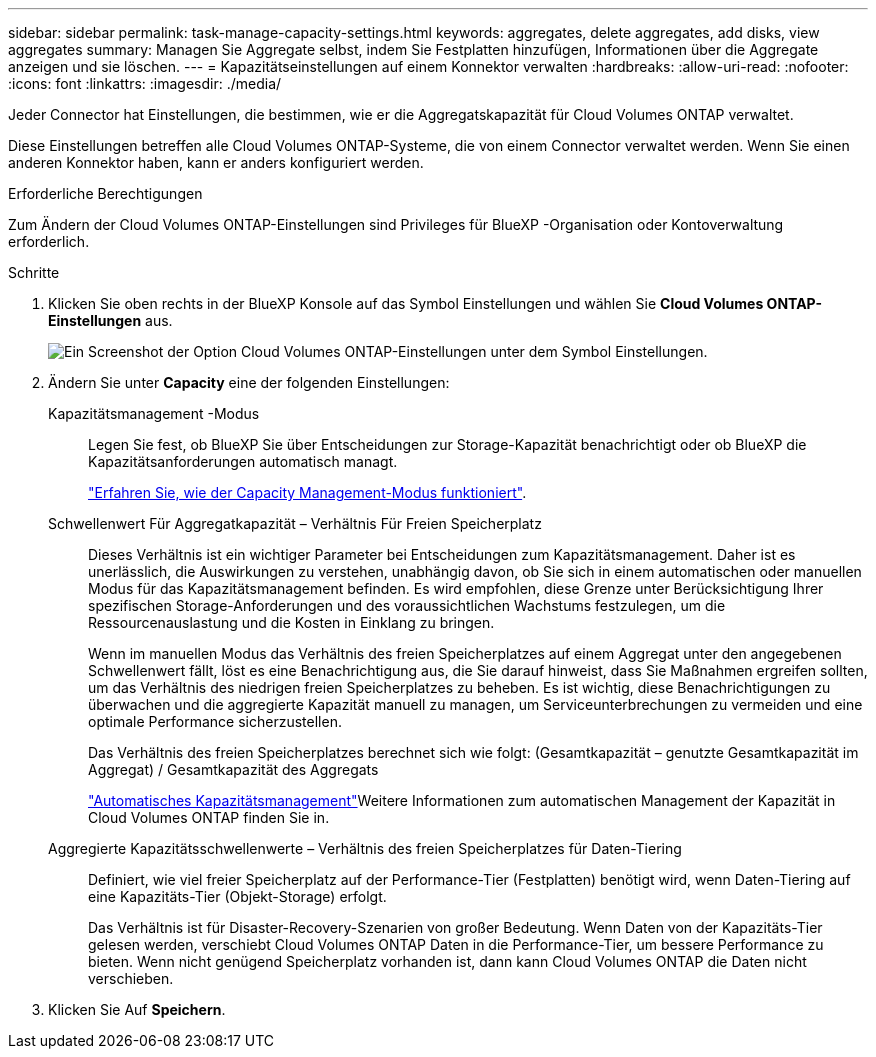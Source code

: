---
sidebar: sidebar 
permalink: task-manage-capacity-settings.html 
keywords: aggregates, delete aggregates, add disks, view aggregates 
summary: Managen Sie Aggregate selbst, indem Sie Festplatten hinzufügen, Informationen über die Aggregate anzeigen und sie löschen. 
---
= Kapazitätseinstellungen auf einem Konnektor verwalten
:hardbreaks:
:allow-uri-read: 
:nofooter: 
:icons: font
:linkattrs: 
:imagesdir: ./media/


[role="lead"]
Jeder Connector hat Einstellungen, die bestimmen, wie er die Aggregatskapazität für Cloud Volumes ONTAP verwaltet.

Diese Einstellungen betreffen alle Cloud Volumes ONTAP-Systeme, die von einem Connector verwaltet werden. Wenn Sie einen anderen Konnektor haben, kann er anders konfiguriert werden.

.Erforderliche Berechtigungen
Zum Ändern der Cloud Volumes ONTAP-Einstellungen sind Privileges für BlueXP -Organisation oder Kontoverwaltung erforderlich.

.Schritte
. Klicken Sie oben rechts in der BlueXP Konsole auf das Symbol Einstellungen und wählen Sie *Cloud Volumes ONTAP-Einstellungen* aus.
+
image::screenshot-settings-cloud-volumes-ontap.png[Ein Screenshot der Option Cloud Volumes ONTAP-Einstellungen unter dem Symbol Einstellungen.]

. Ändern Sie unter *Capacity* eine der folgenden Einstellungen:
+
Kapazitätsmanagement -Modus:: Legen Sie fest, ob BlueXP Sie über Entscheidungen zur Storage-Kapazität benachrichtigt oder ob BlueXP die Kapazitätsanforderungen automatisch managt.
+
--
link:concept-storage-management.html#capacity-management["Erfahren Sie, wie der Capacity Management-Modus funktioniert"].

--
Schwellenwert Für Aggregatkapazität – Verhältnis Für Freien Speicherplatz:: Dieses Verhältnis ist ein wichtiger Parameter bei Entscheidungen zum Kapazitätsmanagement. Daher ist es unerlässlich, die Auswirkungen zu verstehen, unabhängig davon, ob Sie sich in einem automatischen oder manuellen Modus für das Kapazitätsmanagement befinden. Es wird empfohlen, diese Grenze unter Berücksichtigung Ihrer spezifischen Storage-Anforderungen und des voraussichtlichen Wachstums festzulegen, um die Ressourcenauslastung und die Kosten in Einklang zu bringen.
+
--
Wenn im manuellen Modus das Verhältnis des freien Speicherplatzes auf einem Aggregat unter den angegebenen Schwellenwert fällt, löst es eine Benachrichtigung aus, die Sie darauf hinweist, dass Sie Maßnahmen ergreifen sollten, um das Verhältnis des niedrigen freien Speicherplatzes zu beheben. Es ist wichtig, diese Benachrichtigungen zu überwachen und die aggregierte Kapazität manuell zu managen, um Serviceunterbrechungen zu vermeiden und eine optimale Performance sicherzustellen.

Das Verhältnis des freien Speicherplatzes berechnet sich wie folgt:
(Gesamtkapazität – genutzte Gesamtkapazität im Aggregat) / Gesamtkapazität des Aggregats

link:concept-storage-management.html#automatic-capacity-management["Automatisches Kapazitätsmanagement"]Weitere Informationen zum automatischen Management der Kapazität in Cloud Volumes ONTAP finden Sie in.

--
Aggregierte Kapazitätsschwellenwerte – Verhältnis des freien Speicherplatzes für Daten-Tiering:: Definiert, wie viel freier Speicherplatz auf der Performance-Tier (Festplatten) benötigt wird, wenn Daten-Tiering auf eine Kapazitäts-Tier (Objekt-Storage) erfolgt.
+
--
Das Verhältnis ist für Disaster-Recovery-Szenarien von großer Bedeutung. Wenn Daten von der Kapazitäts-Tier gelesen werden, verschiebt Cloud Volumes ONTAP Daten in die Performance-Tier, um bessere Performance zu bieten. Wenn nicht genügend Speicherplatz vorhanden ist, dann kann Cloud Volumes ONTAP die Daten nicht verschieben.

--


. Klicken Sie Auf *Speichern*.

